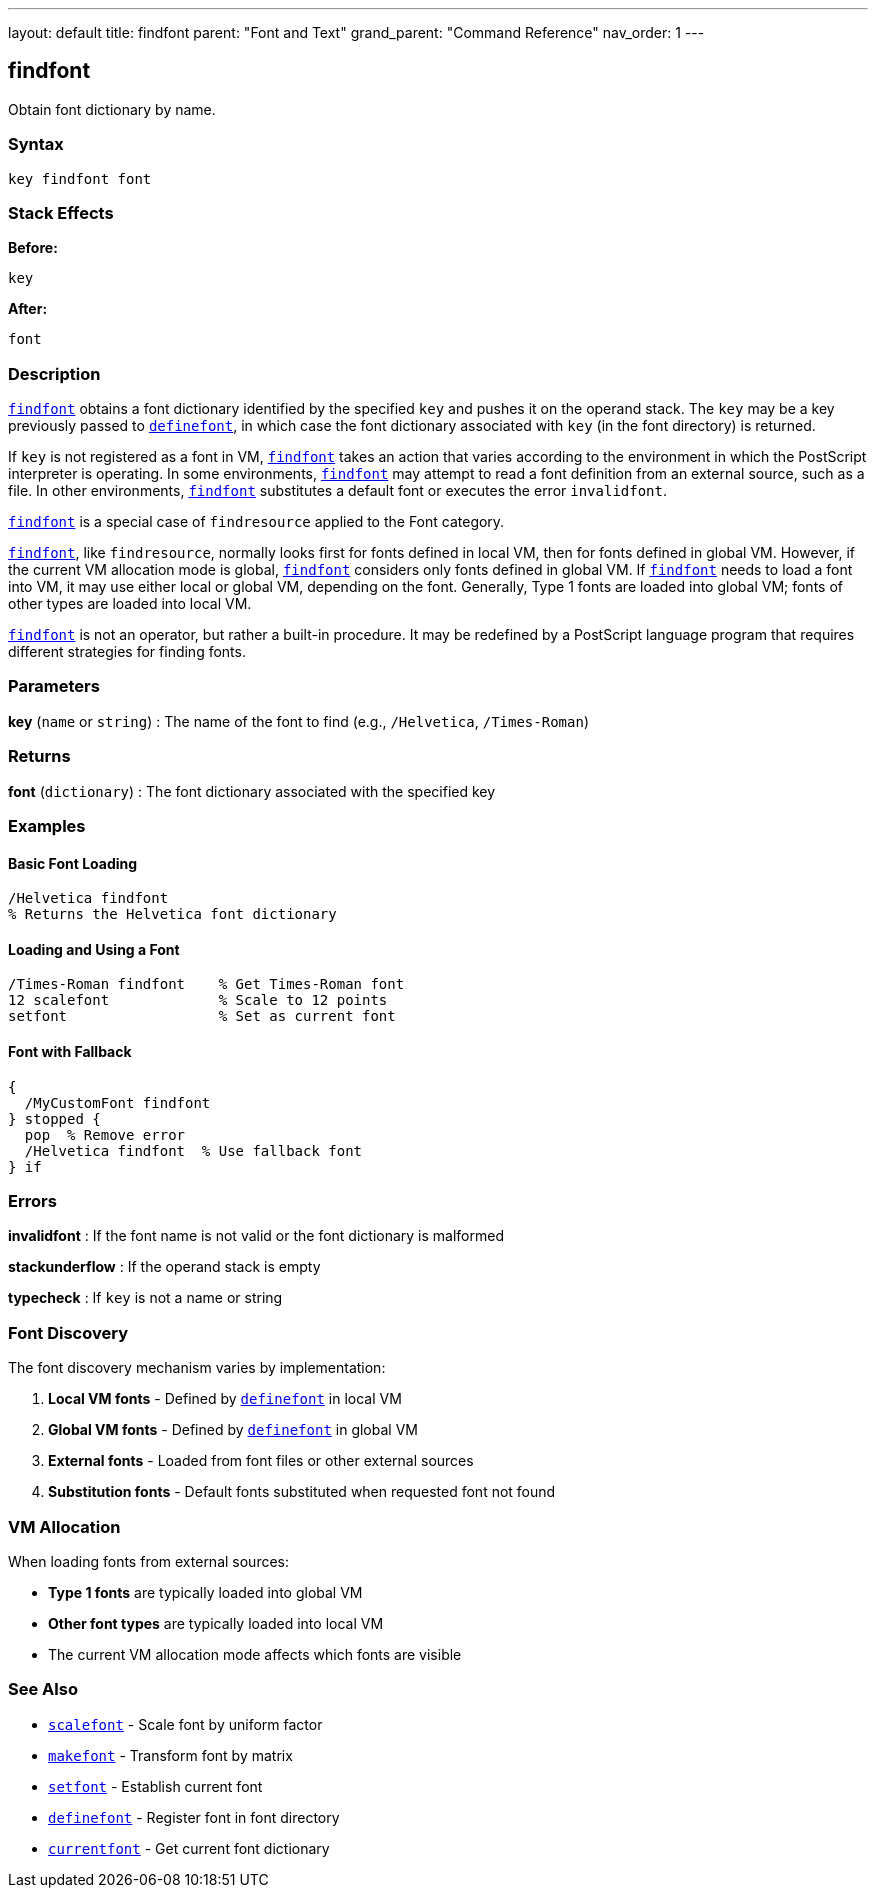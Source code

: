 ---
layout: default
title: findfont
parent: "Font and Text"
grand_parent: "Command Reference"
nav_order: 1
---

== findfont

Obtain font dictionary by name.

=== Syntax

```
key findfont font
```

=== Stack Effects

**Before:**
```
key
```

**After:**
```
font
```

=== Description

xref:../findfont.adoc[`findfont`] obtains a font dictionary identified by the specified `key` and pushes it on the operand stack. The `key` may be a key previously passed to xref:../definefont.adoc[`definefont`], in which case the font dictionary associated with `key` (in the font directory) is returned.

If `key` is not registered as a font in VM, xref:../findfont.adoc[`findfont`] takes an action that varies according to the environment in which the PostScript interpreter is operating. In some environments, xref:../findfont.adoc[`findfont`] may attempt to read a font definition from an external source, such as a file. In other environments, xref:../findfont.adoc[`findfont`] substitutes a default font or executes the error `invalidfont`.

xref:../findfont.adoc[`findfont`] is a special case of `findresource` applied to the Font category.

xref:../findfont.adoc[`findfont`], like `findresource`, normally looks first for fonts defined in local VM, then for fonts defined in global VM. However, if the current VM allocation mode is global, xref:../findfont.adoc[`findfont`] considers only fonts defined in global VM. If xref:../findfont.adoc[`findfont`] needs to load a font into VM, it may use either local or global VM, depending on the font. Generally, Type 1 fonts are loaded into global VM; fonts of other types are loaded into local VM.

xref:../findfont.adoc[`findfont`] is not an operator, but rather a built-in procedure. It may be redefined by a PostScript language program that requires different strategies for finding fonts.

=== Parameters

**key** (`name` or `string`)
: The name of the font to find (e.g., `/Helvetica`, `/Times-Roman`)

=== Returns

**font** (`dictionary`)
: The font dictionary associated with the specified key

=== Examples

==== Basic Font Loading

```postscript
/Helvetica findfont
% Returns the Helvetica font dictionary
```

==== Loading and Using a Font

```postscript
/Times-Roman findfont    % Get Times-Roman font
12 scalefont             % Scale to 12 points
setfont                  % Set as current font
```

==== Font with Fallback

```postscript
{
  /MyCustomFont findfont
} stopped {
  pop  % Remove error
  /Helvetica findfont  % Use fallback font
} if
```

=== Errors

**invalidfont**
: If the font name is not valid or the font dictionary is malformed

**stackunderflow**
: If the operand stack is empty

**typecheck**
: If `key` is not a name or string

=== Font Discovery

The font discovery mechanism varies by implementation:

1. **Local VM fonts** - Defined by xref:../definefont.adoc[`definefont`] in local VM
2. **Global VM fonts** - Defined by xref:../definefont.adoc[`definefont`] in global VM
3. **External fonts** - Loaded from font files or other external sources
4. **Substitution fonts** - Default fonts substituted when requested font not found

=== VM Allocation

When loading fonts from external sources:

- **Type 1 fonts** are typically loaded into global VM
- **Other font types** are typically loaded into local VM
- The current VM allocation mode affects which fonts are visible

=== See Also

- xref:../scalefont.adoc[`scalefont`] - Scale font by uniform factor
- xref:../makefont.adoc[`makefont`] - Transform font by matrix
- xref:../setfont.adoc[`setfont`] - Establish current font
- xref:../definefont.adoc[`definefont`] - Register font in font directory
- xref:../currentfont.adoc[`currentfont`] - Get current font dictionary